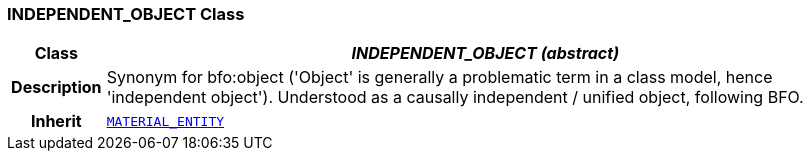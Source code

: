 === INDEPENDENT_OBJECT Class

[cols="^1,3,5"]
|===
h|*Class*
2+^h|*__INDEPENDENT_OBJECT (abstract)__*

h|*Description*
2+a|Synonym for bfo:object ('Object' is generally a problematic term in a class model, hence 'independent object'). Understood as a causally independent / unified object, following BFO.

h|*Inherit*
2+|`<<_material_entity_class,MATERIAL_ENTITY>>`

|===
